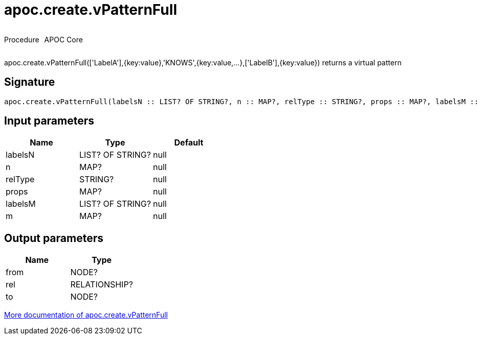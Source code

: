////
This file is generated by DocsTest, so don't change it!
////

= apoc.create.vPatternFull
:description: This section contains reference documentation for the apoc.create.vPatternFull procedure.



++++
<div style='display:flex'>
<div class='paragraph type procedure'><p>Procedure</p></div>
<div class='paragraph release core' style='margin-left:10px;'><p>APOC Core</p></div>
</div>
++++

apoc.create.vPatternFull(['LabelA'],{key:value},'KNOWS',{key:value,...},['LabelB'],{key:value}) returns a virtual pattern

== Signature

[source]
----
apoc.create.vPatternFull(labelsN :: LIST? OF STRING?, n :: MAP?, relType :: STRING?, props :: MAP?, labelsM :: LIST? OF STRING?, m :: MAP?) :: (from :: NODE?, rel :: RELATIONSHIP?, to :: NODE?)
----

== Input parameters
[.procedures, opts=header]
|===
| Name | Type | Default 
|labelsN|LIST? OF STRING?|null
|n|MAP?|null
|relType|STRING?|null
|props|MAP?|null
|labelsM|LIST? OF STRING?|null
|m|MAP?|null
|===

== Output parameters
[.procedures, opts=header]
|===
| Name | Type 
|from|NODE?
|rel|RELATIONSHIP?
|to|NODE?
|===

xref::virtual/virtual-nodes-rels.adoc[More documentation of apoc.create.vPatternFull,role=more information]

